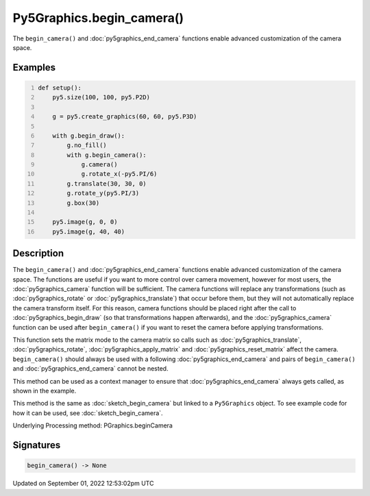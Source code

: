 Py5Graphics.begin_camera()
==========================

The ``begin_camera()`` and :doc:`py5graphics_end_camera` functions enable advanced customization of the camera space.

Examples
--------

.. raw:: html

    <div class="example-table">

.. raw:: html

    <div class="example-row"><div class="example-cell-image">

.. image:: /images/reference/Py5Graphics_begin_camera_0.png
    :alt: example picture for begin_camera()

.. raw:: html

    </div><div class="example-cell-code">

.. code:: python
    :number-lines:

    def setup():
        py5.size(100, 100, py5.P2D)

        g = py5.create_graphics(60, 60, py5.P3D)

        with g.begin_draw():
            g.no_fill()
            with g.begin_camera():
                g.camera()
                g.rotate_x(-py5.PI/6)
            g.translate(30, 30, 0)
            g.rotate_y(py5.PI/3)
            g.box(30)

        py5.image(g, 0, 0)
        py5.image(g, 40, 40)

.. raw:: html

    </div></div>

.. raw:: html

    </div>

Description
-----------

The ``begin_camera()`` and :doc:`py5graphics_end_camera` functions enable advanced customization of the camera space. The functions are useful if you want to more control over camera movement, however for most users, the :doc:`py5graphics_camera` function will be sufficient. The camera functions will replace any transformations (such as :doc:`py5graphics_rotate` or :doc:`py5graphics_translate`) that occur before them, but they will not automatically replace the camera transform itself. For this reason, camera functions should be placed right after the call to :doc:`py5graphics_begin_draw` (so that transformations happen afterwards), and the :doc:`py5graphics_camera` function can be used after ``begin_camera()`` if you want to reset the camera before applying transformations.

This function sets the matrix mode to the camera matrix so calls such as :doc:`py5graphics_translate`, :doc:`py5graphics_rotate`, :doc:`py5graphics_apply_matrix` and :doc:`py5graphics_reset_matrix` affect the camera. ``begin_camera()`` should always be used with a following :doc:`py5graphics_end_camera` and pairs of ``begin_camera()`` and :doc:`py5graphics_end_camera` cannot be nested.

This method can be used as a context manager to ensure that :doc:`py5graphics_end_camera` always gets called, as shown in the example.

This method is the same as :doc:`sketch_begin_camera` but linked to a ``Py5Graphics`` object. To see example code for how it can be used, see :doc:`sketch_begin_camera`.

Underlying Processing method: PGraphics.beginCamera

Signatures
----------

.. code:: python

    begin_camera() -> None
Updated on September 01, 2022 12:53:02pm UTC

